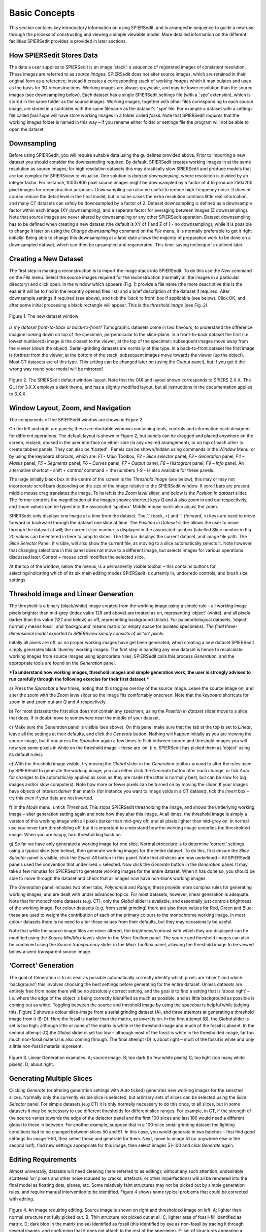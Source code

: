 .. _basicconcepts:

Basic Concepts
==============

This section contains key introductory information on using SPIERSedit,
and is arranged in sequence to guide a new user through the process of
constructing and viewing a simple viewable model. More detailed
information on the different facilities SPIERSedit provides is provided
in later sections.

How SPIERSedit Stores Data
--------------------------

The data a user supplies to SPIERSedit is an image ‘stack’; a sequence
of registered images of consistent resolution. These images are
referred to as *source images*. SPIERSedit does not alter source images,
which are retained in their original form as a reference; instead it
creates a corresponding stack of *working images* which it manipulates
and uses as the basis for 3D reconstructions. Working images are always
grayscale, and may be lower resolution than the source images (see
downsampling below). Each dataset has a single SPIERSedit settings file
(with a ‘.spe’ extension), which is stored in the same folder as the
source images. Working images, together with other files corresponding
to each source image, are stored in a subfolder with the same filename
as the dataset's ‘.spe’ file. For example a dataset with a settings file
called *fossil.spe* will have store working images in a folder called
*fossil*. Note that SPIERSedit *requires* that the working images folder
is named in this way – if you rename either folder or settings file the
program will not be able to open the dataset.

Downsampling
------------

Before using SPIERSedit, you will require suitable data using the
guidelines provided above. Prior to importing a new dataset you should
consider the downsampling required. By default, SPIERSedit creates
working images in at the same resolution as source images; for high
resolution datasets this may drastically slow SPIERSedit and produce
models that are too complex for SPIERSview to visualise. One solution is
*dataset downsampling*, where resolution is divided by an integer
factor. For instance, 1000x800 pixel source images might be downsampled
by a factor of 4 to produce 250x200 pixel images for reconstruction
purposes. Downsampling can also be useful to reduce high-frequency
noise. It does of course reduce the detail level in the final model, but
in some cases the extra resolution contains little real information, and
many CT datasets can safely be downsampled by a factor of 2. Dataset
downsampling is defined as a downsample factor within each image (XY
downsampling), and a separate factor for averaging between images (Z
downsampling). Note that source images are never altered by downsampling
or any other SPIERSedit operation. Dataset downsampling has to be
defined when creating a new dataset (the default is XY of 1 and Z of 1 -
no downsampling); while it is possible to change it later on using the
*Change downsampling* command on the *File* menu, it is normally
preferable to get it right initially! Being able to change this
downsampling at a later date allows the majority of preparation work to
be done on a downsampled dataset, which can then be upsampled and
regenerated. This time-saving technique is outlined later.

Creating a New Dataset
----------------------

The first step in making a reconstruction is to import the image stack
into SPIERSedit. To do this use the *New* command on the *File* menu.
Select the source images required for the reconstruction (normally all
the images in a particular directory) and click open. In the window
which appears (Fig. 1) provide a file name (the more descriptive this is
the easier it will be to find in the recently opened files list) and a
brief description of the dataset if required. Alter downsample settings
if required (see above), and tick the ‘back to front’ box if applicable
(see below). Click OK, and after some initial processing a black
rectangle will appear. This is the *threshold image* (see Fig. 2).

.. figure:: _static/figure_1.png
    :align: center

    Figure 1. The new dataset window


*Is my dataset front-to-back or back-to-front?* Tomographic datasets
come in two flavours; to understand the difference imagine looking down
on top of the specimen, perpendicular to the slice-plane. In a
front-to-back dataset the first (i.e. lowest numbered) image is the
closest to the viewer, at the top of the specimen; subsequent images
move away from the viewer (down the object). Serial-grinding datasets
are normally of this type. In a back-to-front dataset the first image is
*furthest* from the viewer, at the bottom of the stack; subsequent
images move towards the viewer (up the object). Most CT datasets are of
this type. This setting can be changed later on (using the *Output*
panel), but if you get it the wrong way round your model will be
mirrored!

.. figure:: _static/figure_2.png
    :align: center

    Figure 2. The SPIERSedit default window layout. Note that the GUI and layout shown corresponds
    to SPIERS 2.X.X. The GUI for 3.X.X employs a dark theme, and has a slightly modified layout, but
    all instructions in the documentation applies to 3.X.X.   

Window Layout, Zoom, and Navigation
-----------------------------------

The components of the SPIERSedit window are shown in Figure 2.

On the left and right are panels; these are dockable windows containing
tools, controls and information each designed for different operations.
The default layout is shown in Figure 2, but panels can be dragged and
placed anywhere on the screen, resized, docked in the user interface on
either side (in any desired arrangement), or on top of each other to
create tabbed panels. They can also be ‘floated’ . Panels can be
shown/hidden using commands in the *Window* Menu, or by using the
keyboard shorcuts, which are: *F1* - *Main* Toolbox; *F2* - *Slice*
*selector* panel; *F3* – *Generation* panel; *F4* – *Masks* panel; *F5*
– *Segments* panel; *F6* – *Curves* panel; *F7* – *Output* panel; *F8* –
*Histogram* panel; *F9* – *Info* panel. An alternative shortcut - shift + control/
command + the numbers 1-9 - is also available for these panels.

The large initially black box in the centre of the screen is the
*Threshold image* (see below); this may or may not incorporate scroll
bars depending on the size of the image relative to the SPIERSedit
window. If scroll bars are present, middle mouse drag translates the image.
To its left is the *Zoom level* slider, and below is the
*Position in dataset* slider. The former controls the magnification of
the images shown; shortcut keys *Q* and *A* also zoom in and out
respectively, and zoom values can be typed into the associated
‘spinbox’. Middle mouse scroll also adjust the zoom.

SPIERSedit only displays one image at a time from the dataset. The ','
(back, <) and '.' (forward, >) keys are used to move forward or backward
through the dataset one slice at time. The *Position in Dataset* slider
allows the user to move through the dataset at will; the current slice
number is displayed in the associated spinbox (labelled Slice number in
Fig. 2); values can be entered in here to jump to slices. The title bar
displays the current dataset, and image file path. The *Slice Selector*
Panel, if visible, will also show the current file, as moving to a slice
automatically selects it. Note however that changing selections in this
panel does not move to a different image, but selects images for various
operations discussed later. Control + mouse scroll modifies the selected
slice.

At the top of the window, below the menus, is a permanently visible
toolbar – this contains buttons for selecting/indicating which of its
six main editing modes SPIERSedit is currently in, undo/redo controls,
and brush size settings.

Threshold image and Linear Generation
-------------------------------------

The threshold is a binary (black/white) image created from the working
image using a simple rule – all working image pixels brighter than
mid-grey (index value 128 and above) are treated as on, representing
‘object’ (white), and all pixels darker than this value (127 and below)
as off, representing background (black). For palaeontological datasets,
‘object’ normally means fossil, and ‘background’ means matrix (or empty
space for isolated specimens). *The final three-dimensional model
exported to SPIERSview simply consists of all ‘on’ pixels.*

Initally all pixels are off, as no proper working images have get been
generated; when creating a new dataset SPIERSedit simply generates black
‘dummy’ working images. The first step in handling any new dataset is
hence to recalculate working images from source images using appropriate
rules; SPIERSedit calls this process *Generation*, and the appropriate
tools are found on the *Generation* panel.

***To understand how working images, threshold images and simple
generation work, the user is strongly advised to run carefully through
the following exercise for their first dataset.***

a) Press the *Spacebar* a few times, noting that this toggles overlay of
the source image. Leave the source image on, and alter the zoom with the
*Zoom level* slider so the image fits comfortably onscreen. Note that
the keyboard shortcuts for zoom in and zoom out are *Q* and *A*
respectively.

b) For most datasets the first slice does not contain any specimen;
using the *Position in dataset* slider move to a slice that does; if in
doubt move to somewhere near the middle of your dataset.

c) Make sure the Generation panel is visible (see above). On this panel
make sure that the tab at the top is set to *Linear*, leave all the
settings at their defaults, and click the *Generate* button. Nothing
will happen initially as you are viewing the source image, but if you
press the *Spacebar* again a few times to flick between source and
threshold images you will now see some pixels in white on the threshold
image – these are ‘on’ (i.e. SPIERSedit has picked them as ‘object’
using its default rules).

e) With the threshold image visible, try moving the *Global* slider in
the *Generation* toolbox around to alter the rules used by SPIERSedit to
generate the working image; you can either click the *Generate* button
after each change, or tick *Auto* for changes to be automatically
applied as soon as they are made (the latter is normally best, but can
be slow for big images and/or slow computers). Note how more or fewer
pixels can be turned on by moving the slider. If your images have
objects of interest *darker* than matrix (for instance you want to image
voids in a CT dataset), tick the *Invert* box – try this even if your
data are not inverted.

f) In the *Mode* menu, untick *Threshold*. This stops SPIERSedit
thresholding the image, and shows the underlying working image – alter
generation setting again and note how they alter this image. At all
times, the threshold image is simply a version of this working image
with all pixels darker than mid-grey off, and all pixels lighter than
mid-grey on. In normal use you never turn thresholding off, but it is
important to understand how the working image underlies the thresholded
image. When you are happy, turn thresholding back on.

g) So far we have only generated a working image for one slice. Normal
procedure is to determine ‘correct’ settings using a typical slice (see
below), then generate working images for the entire dataset. To do this,
first ensure the *Slice Selector* panel is visible, click the *Select
All* button in this panel. Note that all slices are now underlined – All
SPIERSedit panels used the convention that underlined = selected. Now
click the *Generate* button in the *Generation* panel. It may take a few
minutes for SPIERSedit to generate working images for the entire
dataset. When it has done so, you should be able to move through the
dataset and check that all images now have non-blank working images

The *Generation* panel includes two other tabs, *Polynomial* and
*Range*; these provide more complex rules for generating working images,
and are dealt with under advanced topics. For most datasets, however,
linear generation is adequate. Note that for monochrome datasets (e.g.
CT), only the *Global* slider is available, and essentially just
controls brightness of the working image. For colour datasets (e.g. from
serial grinding) there are also three values for Red, Green and Blue;
these are used to weight the contribution of each of the primary colours
to the monochrome working image. In most colour datasets there is no
need to alter these values from their defaults, but they may
occasionally be useful.

Note that while the source image files are never altered, the
brightness/contrast with which they are displayed can be modified using
the *Source Min/Max levels* slider in the *Main Toolbox* panel. The
source and threshold images can also be combined using the *Source
transparency* slider in the *Main Toolbox* panel, allowing the threshold
image to be viewed below a semi-transparent source image.

‘Correct’ Generation
--------------------

The goal of Generation is to as near as possible automatically
correctly identify which pixels are ‘object’ and which ‘background’;
this involves choosing the best settings before generating for the
entire dataset. Unless datasets are entirely free from noise there will
be no absolutely correct setting, and the goal is to find a setting that
is ‘about right’ – i.e. where the edge of the object is being correctly
identified as much as possible, and as little background as possible is
coming out as white. Toggling between the source and threshold image by
using the spacebar is helpful while judging this. Figure 3 shows a
colour slice-image from a serial grinding dataset (A), and three
attempts at generating a threshold image from it (B-D). Here the fossil
is darker than the matrix, so *Invert* is on. In the first attempt (B),
the *Global* slider is set is too high; although little or none of the
matrix is white in the threshold image and much of the fossil is absent.
In the second attempt (C) the *Global* slider is set too low – although
most of the fossil is white in the thresholded image, far too much
non-fossil material is also coming through. The final attempt (D) is
about right – most of the fossil is white and only a little non-fossil
material is present.

.. figure:: _static/figure_3.png
    :align: center

    Figure 3. Linear Generation examples. A; source image. B; too dark.(to few white pixels) C; too light (too many white pixels). D; about right.

Generating Multiple Slices
--------------------------

Clicking *Generate* (or altering generation settings with *Auto* ticked)
generates new working images for the selected slices. Normally only the
currently visible slice is selected, but arbitrary sets of slices can be
selected using the *Slice Selector* panel. For simple datasets (e.g CT)
it is only normally necessary to do this once, to all slices, but in
some datasets it may be necessary to use different thresholds for
different slice ranges. For example, in CT, if the strength of the
source varies towards the edge of the detector panel and the first 100
slices and last 100 would need a different global to those in between.
For another example, suppose that in a 100-slice serial grinding dataset
the lighting conditions had to be changed between slices 50 and 51. In
this case, you would generate in two batches – first find good settings
for image 1-50, then select those and generate for them. Next, move to
image 51 (or anywhere else in the second half), find new settings
appropriate for this image, then select images 51-100 and click
*Generate* again.

Editing Requirements
--------------------

Almost universally, datasets will need cleaning (here referred to as
editing); without any such attention, undesirable scattered ‘on’ pixels
and other noise (caused by cracks, artefacts, or other imperfections)
will all be rendered into the final model as floating dots, planes, etc.
Some relatively faint structures may not be picked out by simple
generation rules, and require manual intervention to be identified.
Figure 4 shows some typical problems that could be corrected with
editing.

.. figure:: _static/figure_4.png
    :align: center

    Figure 4. An image requiring editing. Source image is shown on right and thresholded image on left.  A; lighter than normal structure not fully picked out. B; Thin structure not picked out at all. C; lighter area of fossil-fill identified as matrix. D; dark blob in the matrix (noise) identified as fossil (this identified by eye as non-fossil by tracing it through several images, and confirming that it does not attach to the rest of the specimen). E; set of structures appearing a ‘fatter’ than they should and merged into each other. F; darker background material misidentified as fossil. G; edge-padding introduced during alignment misidentified as fossil.

*Figure 4. An image requiring editing*. Source image is shown on right
and thresholded image on left. A; lighter than normal structure not
fully picked out. B; Thin structure not picked out at all. C; lighter
area of fossil-fill identified as matrix. D; dark blob in the matrix
(noise) identified as fossil (this identified by eye as non-fossil by
tracing it through several images, and confirming that it does not
attach to the rest of the specimen). E; set of structures appearing a
‘fatter’ than they should and merged into each other. F; darker
background material misidentified as fossil. G; edge-padding introduced
during alignment misidentified as fossil.

SPIERSedit does not *require* editing work to be undertaken; once an
initial generation of working images has taken place, any dataset can be
output (visualised) – see below. An initial visualisation prior to any
editing work is in most cases strongly recommended to better assess the
quality of the model possible, and provide a clearer picture of
structures which are hard to identify in slice images.

Editing work can be time consuming, especially if done entirely manually
with the brush, and involves a degree of interpretation, which could be
considered to reduce the objectivity of the data. However carefully
edited datasets produce cleaner-looking three-dimensional models, and
more importantly can bring out anatomical detail not apparent in ‘raw’
unedited reconstructions, for example thin or impersistent structures.
The degree of editing required will depend on the quality of the data,
the time available, and the use intended for the resulting model.

Important Note: Noise consisting of small isolated objects (not joined
to the main specimen, e.g. error type D is Fig. 4) can be removed
automatically using the *Island Removal* facility of SPIERSview; in many
cases this is a much quicker approach than editing the noise out in
SPIERSedit.

Simple Editing
--------------

Editing is undertaken by dragging the *Brush* over the image to alter
it. Editing is a per-slice process – what you do only affects the
visible slice. It can be performed with or without the source image
overlay. The brush appears as a red square or circle (see Fig. 2)
superimposed on the image at the current mouse position. Brush options
are found in the *Brush* menu; these include ten preset sizes and a
toggle to change between a circular and square brush. Brush size can
also be set using the Brush Size spinbox on the menu bar (see Fig. 2).
The ‘3D Brush’ setting allows edits to affect multiple slices, and is
described later in this document.

The effect of the brush depends on the current mode, indicated
(and set) in the mode menu and by the toggle buttons on the toolbar (see
Fig. 5). Mode can also be changed using the keyboard shortcuts, which
are *Ctrl-B* (Brightness mode), *Ctrl-S* (Segment mode), *Ctrl-R*
(Recalc mode), *Ctrl*-*C* (Curve mode), *Ctrl-L* (Lock/selection mode)
and *Ctrl*-*M* (Mask mode). Brightness, recalc and segment mode are
described here (the latter only briefly); a full treatment of segment,
Curve, Lock/selection and Mask modes is given later in this document.

.. figure:: _static/figure_5.png
    :align: center

    Figure 5. Mode selection toggle buttons.

*Brightness mode:* allows manual cleaning of data by locally adjusting
brightness level of the underlying working image. Brightening (left
click / drag) the area under the brush can ‘push’ certain pixels above
the threshold level, i.e. turn them 'on'; this is the best method for
‘bringing out’ structures that are not appearing in the thresholded
image as they are a little too dark in the working image (e.g. errors A
and B in Fig. 4). Figure 6 shows the effects of brightening – on the
left is the brush about to brighten the threshold image shown, and on
the right is the threshold image following a single left drag with the
brightness brush. Conversely, darkening (right click / drag) will do the
opposite, and is the best method for handling regions where too much
material is ‘on’ (e.g. error E in Fig. 4).

.. figure:: _static/figure_6.png
    :align: center

    Figure 6. Effects of brightness brush.

The strength of the brightening and darkening effect from a single
brushstroke can be modified using the *Up* and *Down* sliders in the
*Main Toolbox* Panel; repeated brush strokes over an area (releasing
mouse button between strokes) will strengthen the effect. The brush
effect can be ‘feathered’ so it is stronger nearest the brush centre –
the *Soft* slider in the *Main Toolbox* Panel controls the strength of
this feathering effect.

*Segment mode:* for simple (single-segment) datasets, acts as an
'on' and 'off' drawing tool; the left mouse button turns pixels on, and
the right turns them off. More complex uses of this mode for
multi-segment datasets are dealt with below. Left-clicking in segment
mode (turning pixels on) could for instance be used to cure error type C
in Figure 4, and right-clicking in segment mode (turning pixels off)
could be used to cure error types D, F and G. Note that other approaches
exist for removing large blocks of material; see *Masks* section below.

*Recalc mode:* This re-generates the pixels under the brush using the
current generation settings in the *Generation* Panel, allowing manual
application of different generation rules to isolated areas, or a reset
of an area to an unedited state.

*Undo:* the toolbar also incorporates undo controls; *Ctrl-Z* is the
shortcut for undo, and *Ctrl-Y* is the shortcut for redo. Undo works for
editing actions performed using the brush, but not for operations that
affect entire slices or groups of slices (e.g. generation).

*Tips:* editing successfully using the segmentation and especially the
brightness brush is an acquired skill, practice will considerably speed
a user up! An important trick is to have one hand on the mouse and the
other on the keyboard to constantly overlay and remove the source image
as a guide (using the spacebar), as well as to switch brush modes and
sizes.

Simple Output (Rendering)
-------------------------

SPIERSedit does not itself handle 3D modelling, but exports its datasets
to SPIERSview for viewing in three dimensions. At the simplest level
this is done by using the *View in SPIERSview* command on the *Output*
menu – *F12* is the keyboard shortcut. This command initiates an export
(which may take an appreciable amount of time), then launches SPIERSview
on the exported file. SPIERSview has a separate manual.

In most cases however you will want to review output settings before
using the *View in SPIERSview* command to ensure the model is displayed
correctly; these are available in the *Settings* tab of the *Output*
Panel. The *Slices/mm* and *Pixels/mm* boxes are the most important of
these settings, specifying the scale and aspect ratio of the output
model. *Slices/mm* is the number of slice images per millimetre in the
source dataset; this will be 1/\ *s*, where *s* is the slice-spacing in
millimetres. For example if slices are spaced every 40 microns,
*Slices/mm* should be 1 / 0.04 = 25. *Pixels/mm* is the scale of each
(source) slice image, specified as the number of Pixels per millimetre –
for instance if the field of view is 3mm and the source image is 300
pixels wide, *Pixels/mm* should be 100. For CT data and these two values
are normally the same, and can be calculated as 1 / *v* where *v* is the
voxel size (converted to millimetre).

The *Sequence front to back* tick box is the same ‘front to back’
setting discussed above under *Creating a New Dataset*.

Other output settings are described later in this manual.

Saving and Opening Datasets
---------------------------

Saving in SPIERSedit is essentially automatic. Changes made to
individual images are made directly to disk. Other information, stored
in the ‘.spe’ settings file, is automatically saved when SPIERSedit
exits and autosaved by default every five minutes (the *Advanced prefs*
dialog, accesible via the *File* menu, can be used to change this
default). A manual settings save can be triggered at any time using the
*Save* command on the *File* menu.

SPIERSedit datasets can be re-opened (a) by double-clicking on the
SPIERSedit settings file (.spe), (b) by using the *Open* command on the
*File* menu to open an existing .spe file, or (most conveniently) by
using the *Open Recent* submenu on the *File* menu. The *More...*
command at the bottom of the Open Recent submenu shows all datasets ever
opened by this installation of SPIERSedit.

SPIERSedit does not support multiple datasets – opening a dataset with
the *Open* command will save and close any dataset already open.
Multiple copies of SPIERSedit can be opened instead, though be aware
that SPIERSedit uses a substantial amount of memory for its file cache
(see Advanced Prefs section below), and hence that multiple copies may
quickly use up all available system memory.

The *Save As* command on the *File* menu creates a second copy of the
entire working dataset for backup or other purposes. It does not
duplicate the source data files, but creates a new ‘.spe’ file and
working dataset folder within the source dataset directory.

The *Import SPIERSedit 1.1* command on the *File* menu is not documented
in this manual.

Advancing Beyond Basic Concepts
-------------------------------

The remainder of this manual documents many other features of
SPIERSedit. It is recommended that users intending to make extensive use
of SPIERSedit read through all these sections, but for those in a hurry
the most important sections (in no particular order) are *Masks* (which
allow splitting of a model into colour-coded parts), *Segments* (which
allow for multiple types of material in a model), and *Output* (which
covers how to export and view models with multiple masks and segments).
